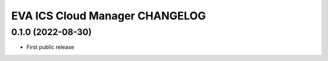 EVA ICS Cloud Manager CHANGELOG
*******************************

0.1.0 (2022-08-30)
==================

* First public release
